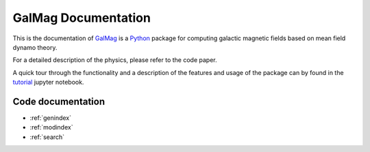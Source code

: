 .. GalMag documentation master file, created by
   sphinx-quickstart on Wed Nov 22 17:31:31 2017.
   You can adapt this file completely to your liking, but it should at least
   contain the root `toctree` directive.

GalMag Documentation
==================================

This is the documentation of `GalMag <https://github.com/luizfelippesr/galmag>`_ is a `Python <http://www.python.org>`_  package for computing galactic magnetic
fields based on mean field dynamo theory.

For a detailed description of the physics, please refer to the code paper.

A quick tour through the functionality and a description of the features and usage of the package can by found in the
`tutorial <https://github.com/luizfelippesr/galmag/blob/master/galmag_tutorial.ipynb>`_
jupyter notebook.

Code documentation
------------------
* :ref:`genindex`
* :ref:`modindex`
* :ref:`search`

